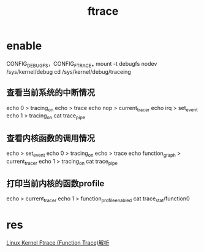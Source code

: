 #+TITLE: ftrace

* enable
  CONFIG_DEBUG_FS，CONFIG_FTRACE_*
  mount -t debugfs nodev /sys/kernel/debug
  cd /sys/kernel/debug/traceing
** 查看当前系统的中断情况
   echo 0 > tracing_on
   echo > trace
   echo nop > current_tracer
   echo irq > set_event
   echo 1 > tracing_on
   cat trace_pipe
** 查看内核函数的调用情况
   echo > set_event
   echo 0 > tracing_on
   echo > trace
   echo function_graph > current_tracer
   echo 1 > tracing_on
   cat trace_pipe
** 打印当前内核的函数profile
   echo > current_tracer
   echo 1 > function_profile_enabled
   cat trace_stat/function0

* res
  [[http://www.cnblogs.com/leaven/archive/2011/12/22/2298352.html][Linux Kernel Ftrace (Function Trace)解析]]

